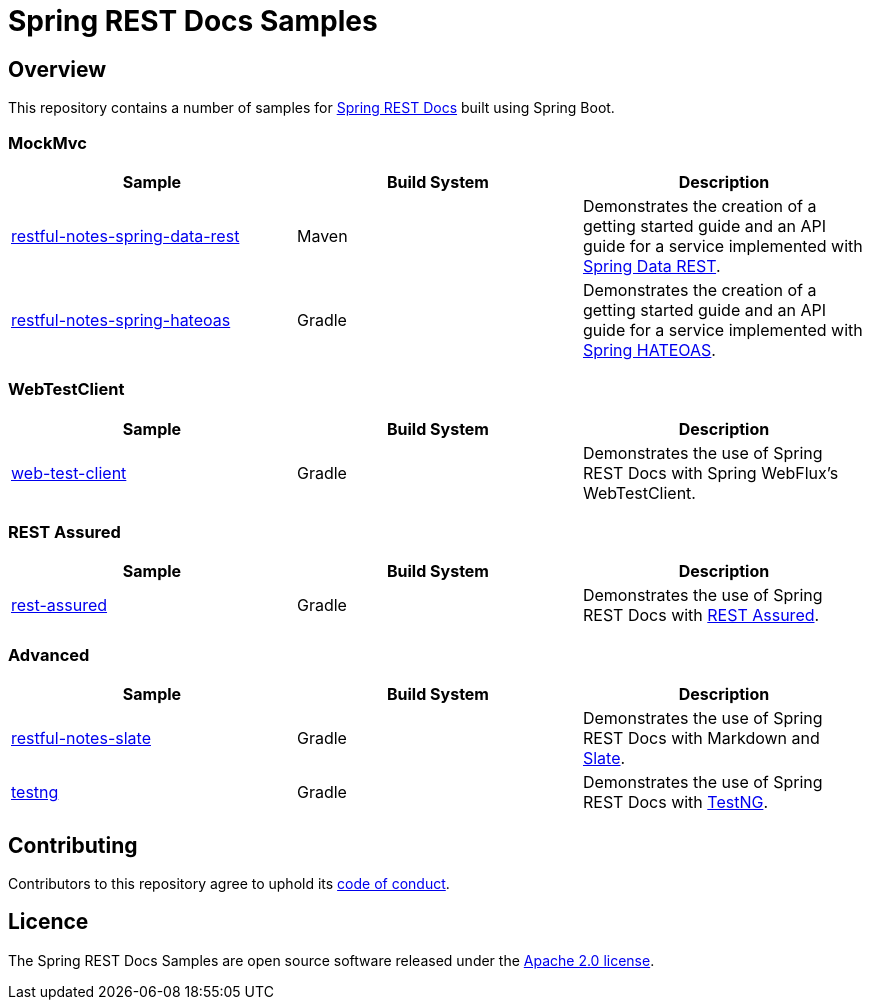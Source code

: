 = Spring REST Docs Samples



== Overview
This repository contains a number of samples for https://github.com/spring-projects/spring-restdocs[Spring REST Docs] built using Spring Boot.



=== MockMvc

|===
| Sample | Build System | Description

| link:restful-notes-spring-data-rest[restful-notes-spring-data-rest]
| Maven
| Demonstrates the creation of a getting started guide and an API guide for a service implemented with https://spring.io/projects/spring-data-rest/[Spring Data REST].

| link:restful-notes-spring-hateoas[restful-notes-spring-hateoas]
| Gradle
| Demonstrates the creation of a getting started guide and an API guide for a service implemented with https://spring.io/projects/spring-hateoas/[Spring HATEOAS].

|===



=== WebTestClient

|===
| Sample  | Build System | Description

| link:web-test-client[web-test-client]
| Gradle
| Demonstrates the use of Spring REST Docs with Spring WebFlux’s WebTestClient.

|===



=== REST Assured

|===
| Sample | Build System | Description

| link:rest-assured[rest-assured]
| Gradle
| Demonstrates the use of Spring REST Docs with https://rest-assured.io[REST Assured].

|===



=== Advanced

|===
| Sample | Build System | Description

| link:restful-notes-slate[restful-notes-slate]
| Gradle
| Demonstrates the use of Spring REST Docs with Markdown and https://github.com/slatedocs/slate[Slate].

| link:testng[testng]
| Gradle
| Demonstrates the use of Spring REST Docs with https://testng.org/doc/[TestNG].

|===



== Contributing

Contributors to this repository agree to uphold its link:CODE_OF_CONDUCT.adoc[code of conduct].



== Licence

The Spring REST Docs Samples are open source software released under the https://www.apache.org/licenses/LICENSE-2.0.html[Apache 2.0 license].

